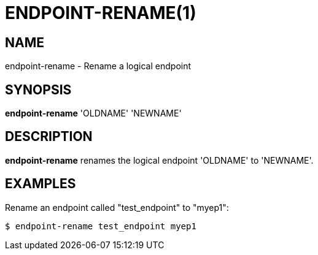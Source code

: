 = ENDPOINT-RENAME(1)

== NAME

endpoint-rename - Rename a logical endpoint

== SYNOPSIS

*endpoint-rename* 'OLDNAME' 'NEWNAME'

== DESCRIPTION

*endpoint-rename* renames the logical endpoint 'OLDNAME' to 'NEWNAME'.

== EXAMPLES

Rename an endpoint called "test_endpoint" to "myep1":

----
$ endpoint-rename test_endpoint myep1
----
